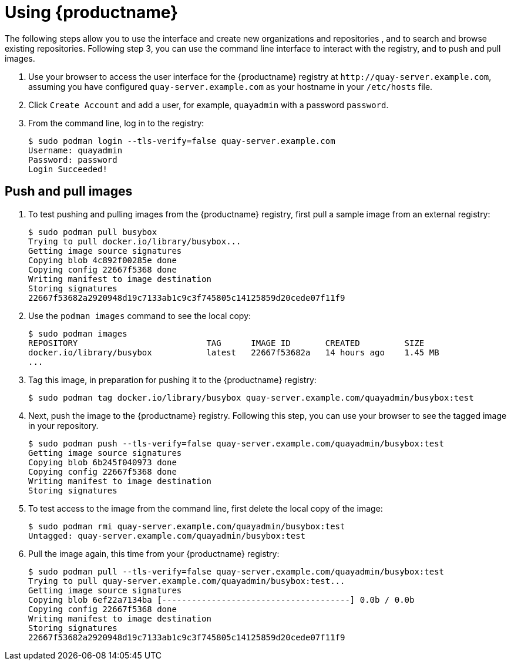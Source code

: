 = Using {productname}
The following steps allow you to use the interface and create new organizations and repositories , and to search and browse existing repositories. Following step 3, you can use the command line interface to interact with the registry, and to push and pull images. 

. Use your browser to access the user interface for the {productname} registry at `\http://quay-server.example.com`, assuming you have configured `quay-server.example.com` as your hostname in your `/etc/hosts` file. 

. Click `Create Account` and add a user, for example, `quayadmin` with a password `password`. 

. From the command line, log in to the registry:
+
....
$ sudo podman login --tls-verify=false quay-server.example.com
Username: quayadmin
Password: password
Login Succeeded!
....

== Push and pull images

. To test pushing and pulling images from the {productname} registry, first pull a sample image from an external registry:
+
....
$ sudo podman pull busybox
Trying to pull docker.io/library/busybox...
Getting image source signatures
Copying blob 4c892f00285e done
Copying config 22667f5368 done
Writing manifest to image destination
Storing signatures
22667f53682a2920948d19c7133ab1c9c3f745805c14125859d20cede07f11f9
....

. Use the `podman images` command to see the local copy:
+
....
$ sudo podman images
REPOSITORY                          TAG      IMAGE ID       CREATED         SIZE
docker.io/library/busybox           latest   22667f53682a   14 hours ago    1.45 MB
...
....

. Tag this image, in preparation for pushing it to the {productname} registry:
+ 
....
$ sudo podman tag docker.io/library/busybox quay-server.example.com/quayadmin/busybox:test
....

. Next, push the image to the {productname} registry. Following this step, you can use your browser to see the tagged image in your repository. 
+
....
$ sudo podman push --tls-verify=false quay-server.example.com/quayadmin/busybox:test
Getting image source signatures
Copying blob 6b245f040973 done
Copying config 22667f5368 done
Writing manifest to image destination
Storing signatures
....

. To test access to the image from the command line, first delete the local copy of the image:
+
....
$ sudo podman rmi quay-server.example.com/quayadmin/busybox:test
Untagged: quay-server.example.com/quayadmin/busybox:test
....

. Pull the image again, this time from your {productname} registry:
+
....
$ sudo podman pull --tls-verify=false quay-server.example.com/quayadmin/busybox:test
Trying to pull quay-server.example.com/quayadmin/busybox:test...
Getting image source signatures
Copying blob 6ef22a7134ba [--------------------------------------] 0.0b / 0.0b
Copying config 22667f5368 done
Writing manifest to image destination
Storing signatures
22667f53682a2920948d19c7133ab1c9c3f745805c14125859d20cede07f11f9
....
